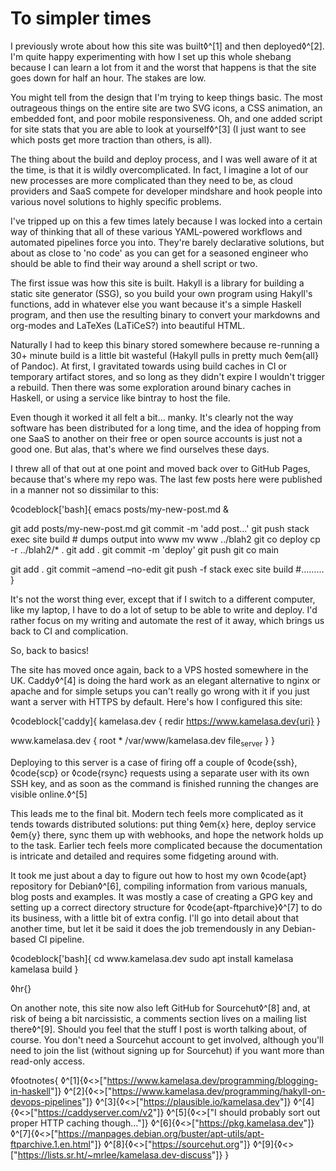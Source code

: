 * To simpler times
:PROPERTIES:
:CREATED: [2021-01-30]
:PUBLISHED: t
:CATEGORY: programming
:END:

I previously wrote about how this site was built◊^[1] and then deployed◊^[2]. I'm quite happy experimenting with how I set up this whole shebang because I can learn a lot from it and the worst that happens is that the site goes down for half an hour. The stakes are low.

You might tell from the design that I'm trying to keep things basic. The most outrageous things on the entire site are two SVG icons, a CSS animation, an embedded font, and poor mobile responsiveness. Oh, and one added script for site stats that you are able to look at yourself◊^[3] (I just want to see which posts get more traction than others, is all).

The thing about the build and deploy process, and I was well aware of it at the time, is that it is wildly overcomplicated. In fact, I imagine a lot of our new processes are more complicated than they need to be, as cloud providers and SaaS compete for developer mindshare and hook people into various novel solutions to highly specific problems.

I've tripped up on this a few times lately because I was locked into a certain way of thinking that all of these various YAML-powered workflows and automated pipelines force you into. They're barely declarative solutions, but about as close to 'no code' as you can get for a seasoned engineer who should be able to find their way around a shell script or two.

The first issue was how this site is built. Hakyll is a library for building a static site generator (SSG), so you build your own program using Hakyll's functions, add in whatever else you want because it's a simple Haskell program, and then use the resulting binary to convert your markdowns and org-modes and LaTeXes (LaTiCeS?) into beautiful HTML.

Naturally I had to keep this binary stored somewhere because re-running a 30+ minute build is a little bit wasteful (Hakyll pulls in pretty much ◊em{all} of Pandoc). At first, I gravitated towards using build caches in CI or temporary artifact stores, and so long as they didn't expire I wouldn't trigger a rebuild. Then there was some exploration around binary caches in Haskell, or using a service like bintray to host the file.

Even though it worked it all felt a bit... manky. It's clearly not the way software has been distributed for a long time, and the idea of hopping from one SaaS to another on their free or open source accounts is just not a good one. But alas, that's where we find ourselves these days.

I threw all of that out at one point and moved back over to GitHub Pages, because that's where my repo was. The last few posts here were published in a manner not so dissimilar to this:

◊codeblock['bash]{
  emacs posts/my-new-post.md &
  # write the damn post
  git add posts/my-new-post.md
  git commit -m 'add post...'
  git push
  stack exec site build # dumps output into www
  mv www ../blah2
  git co deploy
  cp -r ../blah2/* .
  git add .
  git commit -m 'deploy'
  git push
  git co main
  # find typo
  git add .
  git commit --amend --no-edit
  git push -f
  stack exec site build
  #.........
}

It's not the worst thing ever, except that if I switch to a different computer, like my laptop, I have to do a lot of setup to be able to write and deploy. I'd rather focus on my writing and automate the rest of it away, which brings us back to CI and complication.

So, back to basics!

The site has moved once again, back to a VPS hosted somewhere in the UK. Caddy◊^[4] is doing the hard work as an elegant alternative to nginx or apache and for simple setups you can't really go wrong with it if you just want a server with HTTPS by default. Here's how I configured this site:

◊codeblock['caddy]{
  kamelasa.dev {
    redir https://www.kamelasa.dev{uri}
  }

  www.kamelasa.dev {
    root * /var/www/kamelasa.dev
    file_server
  }
}

Deploying to this server is a case of firing off a couple of ◊code{ssh}, ◊code{scp} or ◊code{rsync} requests using a separate user with its own SSH key, and as soon as the command is finished running the changes are visible online.◊^[5]

This leads me to the final bit. Modern tech feels more complicated as it tends towards distributed solutions: put thing ◊em{x} here, deploy service ◊em{y} there, sync them up with webhooks, and hope the network holds up to the task. Earlier tech feels more complicated because the documentation is intricate and detailed and requires some fidgeting around with.

It took me just about a day to figure out how to host my own ◊code{apt} repository for Debian◊^[6], compiling information from various manuals, blog posts and examples. It was mostly a case of creating a GPG key and setting up a correct directory structure for ◊code{apt-ftparchive}◊^[7] to do its business, with a little bit of extra config. I'll go into detail about that another time, but let it be said it does the job tremendously in any Debian-based CI pipeline.

◊codeblock['bash]{
cd www.kamelasa.dev
sudo apt install kamelasa
kamelasa build
}

◊hr{}

On another note, this site now also left GitHub for Sourcehut◊^[8] and, at risk of being a bit narcissistic, a comments section lives on a mailing list there◊^[9]. Should you feel that the stuff I post is worth talking about, of course. You don't need a Sourcehut account to get involved, although you'll need to join the list (without signing up for Sourcehut) if you want more than read-only access.

◊footnotes{
  ◊^[1]{◊<>["https://www.kamelasa.dev/programming/blogging-in-haskell"]}
  ◊^[2]{◊<>["https://www.kamelasa.dev/programming/hakyll-on-devops-pipelines"]}
  ◊^[3]{◊<>["https://plausible.io/kamelasa.dev"]}
  ◊^[4]{◊<>["https://caddyserver.com/v2"]}
  ◊^[5]{◊<>["I should probably sort out proper HTTP caching though..."]}
  ◊^[6]{◊<>["https://pkg.kamelasa.dev"]}
  ◊^[7]{◊<>["https://manpages.debian.org/buster/apt-utils/apt-ftparchive.1.en.html"]}
  ◊^[8]{◊<>["https://sourcehut.org"]}
  ◊^[9]{◊<>["https://lists.sr.ht/~mrlee/kamelasa.dev-discuss"]}
}